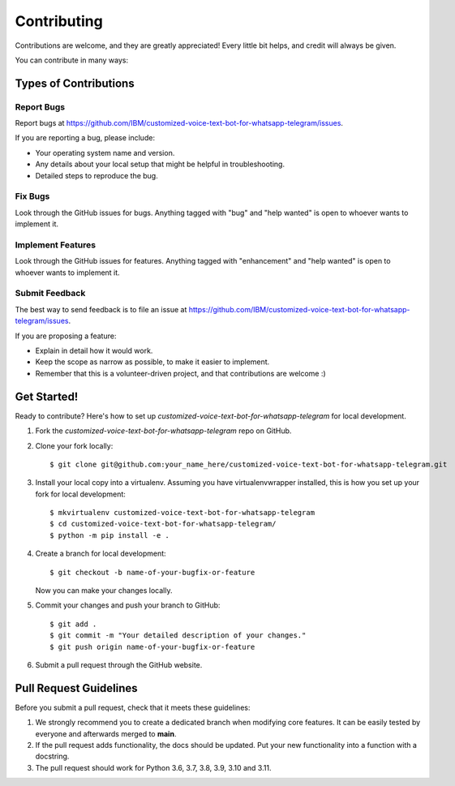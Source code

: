 .. highlight:: shell

============
Contributing
============

Contributions are welcome, and they are greatly appreciated! Every little bit
helps, and credit will always be given.

You can contribute in many ways:

Types of Contributions
----------------------

Report Bugs
~~~~~~~~~~~

Report bugs at https://github.com/IBM/customized-voice-text-bot-for-whatsapp-telegram/issues.

If you are reporting a bug, please include:

* Your operating system name and version.
* Any details about your local setup that might be helpful in troubleshooting.
* Detailed steps to reproduce the bug.

Fix Bugs
~~~~~~~~

Look through the GitHub issues for bugs. Anything tagged with "bug" and "help
wanted" is open to whoever wants to implement it.

Implement Features
~~~~~~~~~~~~~~~~~~

Look through the GitHub issues for features. Anything tagged with "enhancement"
and "help wanted" is open to whoever wants to implement it.


Submit Feedback
~~~~~~~~~~~~~~~

The best way to send feedback is to file an issue at https://github.com/IBM/customized-voice-text-bot-for-whatsapp-telegram/issues.

If you are proposing a feature:

* Explain in detail how it would work.
* Keep the scope as narrow as possible, to make it easier to implement.
* Remember that this is a volunteer-driven project, and that contributions
  are welcome :)

Get Started!
------------

Ready to contribute? Here's how to set up `customized-voice-text-bot-for-whatsapp-telegram` for local development.

1. Fork the `customized-voice-text-bot-for-whatsapp-telegram` repo on GitHub.
2. Clone your fork locally::

    $ git clone git@github.com:your_name_here/customized-voice-text-bot-for-whatsapp-telegram.git

3. Install your local copy into a virtualenv. Assuming you have virtualenvwrapper installed, this is how you set up your fork for local development::

    $ mkvirtualenv customized-voice-text-bot-for-whatsapp-telegram
    $ cd customized-voice-text-bot-for-whatsapp-telegram/
    $ python -m pip install -e .

4. Create a branch for local development::

    $ git checkout -b name-of-your-bugfix-or-feature

   Now you can make your changes locally.

5. Commit your changes and push your branch to GitHub::

    $ git add .
    $ git commit -m "Your detailed description of your changes."
    $ git push origin name-of-your-bugfix-or-feature

6. Submit a pull request through the GitHub website.

Pull Request Guidelines
-----------------------

Before you submit a pull request, check that it meets these guidelines:

1. We strongly recommend you to create a dedicated branch when modifying core features. It can be easily tested by everyone
   and afterwards merged to **main**. 

2. If the pull request adds functionality, the docs should be updated. Put your new functionality into a function with a docstring.

3. The pull request should work for Python 3.6, 3.7, 3.8, 3.9, 3.10 and 3.11. 